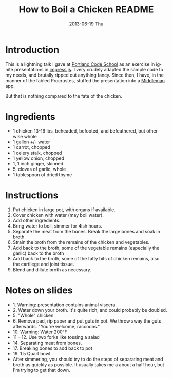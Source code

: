 # -*- mode:org;coding:utf-8 -*- 
#+TITLE:     How to Boil a Chicken README
#+AUTHOR:    William Clifford
#+EMAIL:     wobh@yahoo.com
#+DATE:      2013-06-19 Thu
#+DESCRIPTION: How to boil a chicken
#+KEYWORDS:
#+LANGUAGE:  en
#+OPTIONS:   H:6 num:nil toc:nil \n:nil @:t ::t |:t ^:t -:t f:t *:t <:t
#+OPTIONS:   TeX:t LaTeX:t skip:nil d:nil todo:t pri:nil tags:not-in-toc
#+OPTIONS:   author:nil email:nil creator:nil timestamp:nil
#+INFOJS_OPT: view:nil toc:nil ltoc:t mouse:underline buttons:0 path:http://orgmode.org/org-info.js
#+EXPORT_SELECT_TAGS: export
#+EXPORT_EXCLUDE_TAGS: noexport
#+LINK_UP:   
#+LINK_HOME: 
#+XSLT:

* Introduction

This is a lightning talk I gave at [[http://www.portlandcodeschool.com][Portland Code School]] as an exercise
in ignite presentations in [[https://github.com/bartaz/impress.js/][impress.js]]. I very crudely adapted the
sample code to my needs, and brutally ripped out anything fancy. Since
then, I have, in the manner of the fabled Procrustes, stuffed the
presentation into a [[http://middlemanapp.com/][Middleman]] app.

But that is nothing compared to the fate of the chicken.

* Ingredients

- 1 chicken 13-16 lbs, beheaded, befooted, and befeathered, but
  otherwise whole
- 1 gallon +/- water
- 1 carrot, chopped
- 1 celery stalk, chopped
- 1 yellow onion, chopped
- 1, 1 inch ginger, skinned
- 5, cloves of garlic, whole
- 1 tablespoon of dried thyme

* Instructions

1. Put chicken in large pot, with organs if available.
2. Cover chicken with water (may boil water).
3. Add other ingredients.
4. Bring water to boil, simmer for 4ish hours.
5. Separate the meat from the bones. Break the large bones and soak
   in broth.
6. Strain the broth from the remains of the chicken and vegetables.
7. Add back to the broth, some of the vegetable remains (especially the garlic)
   back to the broth
8. Add back to the broth, some of the fatty bits of chicken remains, also the cartilege
   and joint tissue.
9. Blend and dillute broth as necessary.

* Notes on slides

- 1. Warning: presentation contains animal viscera.
- 2. Water down your broth. It's quite rich, and could probably be doubled.
- 5. "Whole" chicken
- 6. Remove pad, rip paper and put guts in pot. We throw away the guts
     afterwards. "You're welcome, raccoons."
- 10. Warning: Water 200℉
- 11 – 12. Use two forks like tossing a salad
- 14. Separating meat from bones.
- 17. Breaking bones to add back to pot
- 19. 1.5 Quart bowl
- After simmering, you should try to do the steps of separating meat
  and broth as quickly as possible. It usually takes me a about a half
  hour, but I'm trying to get that down.

